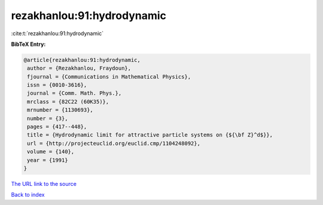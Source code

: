 rezakhanlou:91:hydrodynamic
===========================

:cite:t:`rezakhanlou:91:hydrodynamic`

**BibTeX Entry:**

.. code-block:: bibtex

   @article{rezakhanlou:91:hydrodynamic,
    author = {Rezakhanlou, Fraydoun},
    fjournal = {Communications in Mathematical Physics},
    issn = {0010-3616},
    journal = {Comm. Math. Phys.},
    mrclass = {82C22 (60K35)},
    mrnumber = {1130693},
    number = {3},
    pages = {417--448},
    title = {Hydrodynamic limit for attractive particle systems on {${\bf Z}^d$}},
    url = {http://projecteuclid.org/euclid.cmp/1104248092},
    volume = {140},
    year = {1991}
   }
`The URL link to the source <ttp://projecteuclid.org/euclid.cmp/1104248092}>`_


`Back to index <../By-Cite-Keys.html>`_
